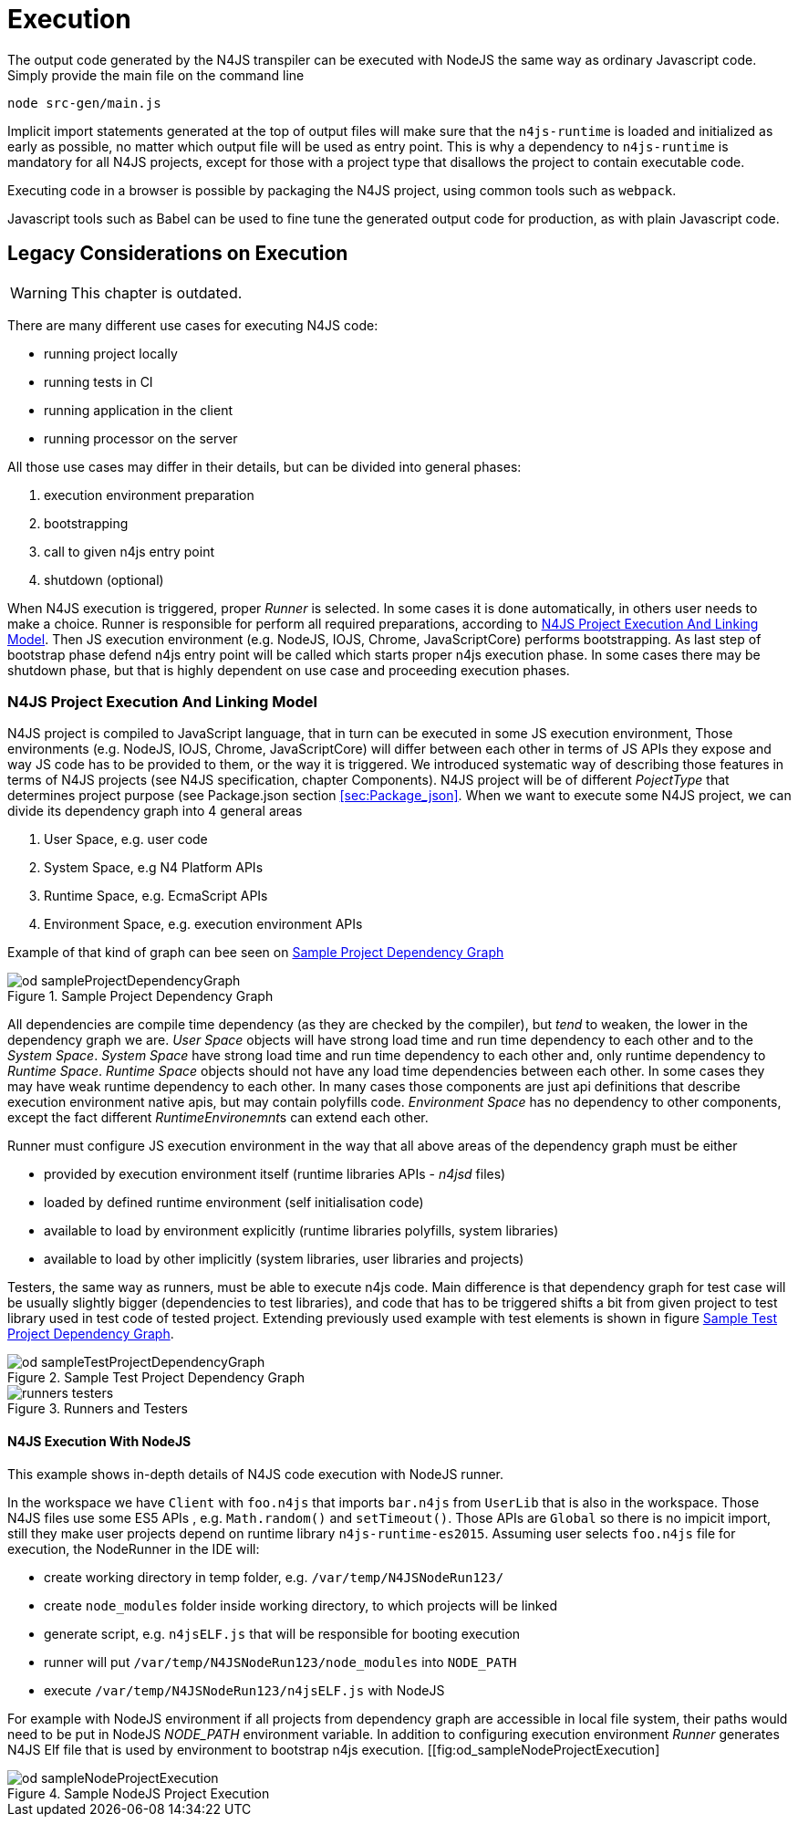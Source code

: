 ////
Copyright (c) 2019 NumberFour AG and others.
All rights reserved. This program and the accompanying materials
are made available under the terms of the Eclipse Public License v1.0
which accompanies this distribution, and is available at
http://www.eclipse.org/legal/epl-v10.html

Contributors:
  NumberFour AG - Initial API and implementation
////

= Execution
:find:

The output code generated by the N4JS transpiler can be executed with NodeJS the same way as ordinary
Javascript code. Simply provide the main file on the command line

[source]
----
node src-gen/main.js
----

Implicit import statements generated at the top of output files will make sure that the `n4js-runtime` is
loaded and initialized as early as possible, no matter which output file will be used as entry point.
This is why a dependency to `n4js-runtime` is mandatory for all N4JS projects, except for those with a
project type that disallows the project to contain executable code.

Executing code in a browser is possible by packaging the N4JS project, using common tools such as `webpack`.

Javascript tools such as Babel can be used to fine tune the generated output code for production,
as with plain Javascript code.


== Legacy Considerations on Execution

WARNING: This chapter is outdated.

There are many different use cases for executing N4JS code:

* running project locally
* running tests in CI
* running application in the client
* running processor on the server

All those use cases may differ in their details, but can be divided into general phases:

1.  execution environment preparation
2.  bootstrapping
3.  call to given n4js entry point
4.  shutdown (optional)

When N4JS execution is triggered, proper _Runner_ is selected. In some cases it is done automatically, in others user needs to make a choice. Runner is responsible for perform all required preparations, according to <<sec:N4JS_Project_Execution_And_Linking_Model,N4JS Project Execution And Linking Model>>. Then JS execution environment (e.g. NodeJS, IOJS, Chrome, JavaScriptCore) performs bootstrapping. As last step of bootstrap phase defend n4js entry point will be called which starts proper n4js execution phase. In some cases there may be shutdown phase, but that is highly dependent on use case and proceeding execution phases.

[[sec:N4JS_Project_Execution_And_Linking_Model]]
[.language-n4js]
=== N4JS Project Execution And Linking Model

N4JS project is compiled to JavaScript language, that in turn can be executed in some JS execution environment, Those environments (e.g. NodeJS, IOJS, Chrome, JavaScriptCore) will differ between each other in terms of JS APIs they expose and way JS code has to be provided to them, or the way it is triggered. We introduced systematic way of describing those features in terms of N4JS projects (see N4JS specification, chapter Components). N4JS project will be of different _PojectType_ that determines project purpose (see Package.json section <<sec:Package_json>>. When we want to execute some N4JS project, we can divide its dependency graph into 4 general areas

1.  User Space, e.g. user code
2.  System Space, e.g N4 Platform APIs
3.  Runtime Space, e.g. EcmaScript APIs
4.  Environment Space, e.g. execution environment APIs

Example of that kind of graph can bee seen on <<fig:od_sampleProjectDependencyGraph>>

[[fig:od_sampleProjectDependencyGraph]]
[.center]
image::{find}images/od_sampleProjectDependencyGraph.svg[title="Sample Project Dependency Graph"]

All dependencies are compile time dependency (as they are checked by the compiler), but _tend_ to weaken, the lower in the dependency graph we are. _User Space_ objects will have strong load time and run time dependency to each other and to the _System Space_. _System Space_ have strong load time and run time dependency to each other and, only runtime dependency to _Runtime Space_. _Runtime Space_ objects should not have any load time dependencies between each other. In some cases they may have weak runtime dependency to each other. In many cases those components are just api definitions that describe execution environment native apis, but may contain polyfills code. _Environment Space_ has no dependency to other components, except the fact different __RuntimeEnvironemnt__s can extend each other.

Runner must configure JS execution environment in the way that all above areas of the dependency graph must be either

* provided by execution environment itself (runtime libraries APIs - _n4jsd_ files)
* loaded by defined runtime environment (self initialisation code)
* available to load by environment explicitly (runtime libraries polyfills, system libraries)
* available to load by other implicitly (system libraries, user libraries and projects)

Testers, the same way as runners, must be able to execute n4js code. Main difference is that dependency graph for test case will be usually slightly bigger (dependencies to test libraries), and code that has to be triggered shifts a bit from given project to test library used in test code of tested project. Extending previously used example with test elements is shown in figure <<fig:od_sampleTestProjectDependencyGraph2>>.


[[fig:od_sampleTestProjectDependencyGraph2]]
[.center]
image::{find}images/od_sampleTestProjectDependencyGraph.svg[title="Sample Test Project Dependency Graph"]

[[fig:runners-testers]]
[.center]
image::{find}images/runners-testers.svg[title="Runners and Testers"]

[[subsec:N4JS_Execution_With_NodeJS]]
[.language-n4js]
==== N4JS Execution With NodeJS
This example shows in-depth details of N4JS code execution with NodeJS runner.

In the workspace we have `Client` with `foo.n4js` that imports `bar.n4js` from `UserLib` that is also in the workspace.
Those N4JS files use some ES5 APIs , e.g. `Math.random()` and `setTimeout()`. Those APIs are `Global` so there is 
no impicit import, still they make user projects depend on runtime library `n4js-runtime-es2015`.
Assuming user selects `foo.n4js` file for execution, the NodeRunner in the IDE will:

* create working directory in temp folder, e.g. `/var/temp/N4JSNodeRun123/`
* create `node_modules` folder inside working directory, to which projects will be linked
* generate script, e.g. `n4jsELF.js` that will be responsible for booting execution
* runner will put `/var/temp/N4JSNodeRun123/node_modules` into `NODE_PATH`
* execute `/var/temp/N4JSNodeRun123/n4jsELF.js` with NodeJS

For example with NodeJS environment if all projects from dependency graph are accessible in local file system, their
paths would need to be put in NodeJS _NODE_PATH_ environment variable. In addition to configuring execution environment
_Runner_ generates N4JS Elf file that is used by environment to bootstrap n4js execution.
[[fig:od_sampleNodeProjectExecution]
[.center]
image::{find}images/od_sampleNodeProjectExecution.svg[title="Sample NodeJS Project Execution"]

